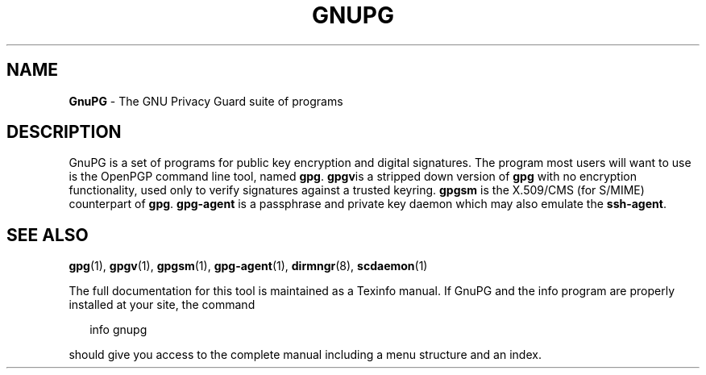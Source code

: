 .\" Created from Texinfo source by yat2m 1.50
.TH GNUPG 7 2024-03-04 "GnuPG 2.4.5" "GNU Privacy Guard 2.4"
.SH NAME
.B GnuPG
\- The GNU Privacy Guard suite of programs
.SH DESCRIPTION
GnuPG is a set of programs for public key encryption and digital
signatures.  The program most users will want to use is the OpenPGP
command line tool, named \fBgpg\fP.  \fBgpgv\fPis a stripped
down version of \fBgpg\fP with no encryption functionality, used
only to verify signatures against a trusted keyring.  \fBgpgsm\fP is
the X.509/CMS (for S/MIME) counterpart of
\fBgpg\fP. \fBgpg\-agent\fP is a passphrase and private key
daemon which may also emulate the \fBssh\-agent\fP.
.SH SEE ALSO
\fBgpg\fP(1),
\fBgpgv\fP(1),
\fBgpgsm\fP(1),
\fBgpg\-agent\fP(1),
\fBdirmngr\fP(8),
\fBscdaemon\fP(1)

The full documentation for this tool is maintained as a Texinfo manual.
If GnuPG and the info program are properly installed at your site, the
command

.RS 2
.nf
info gnupg
.fi
.RE

should give you access to the complete manual including a menu structure
and an index.

